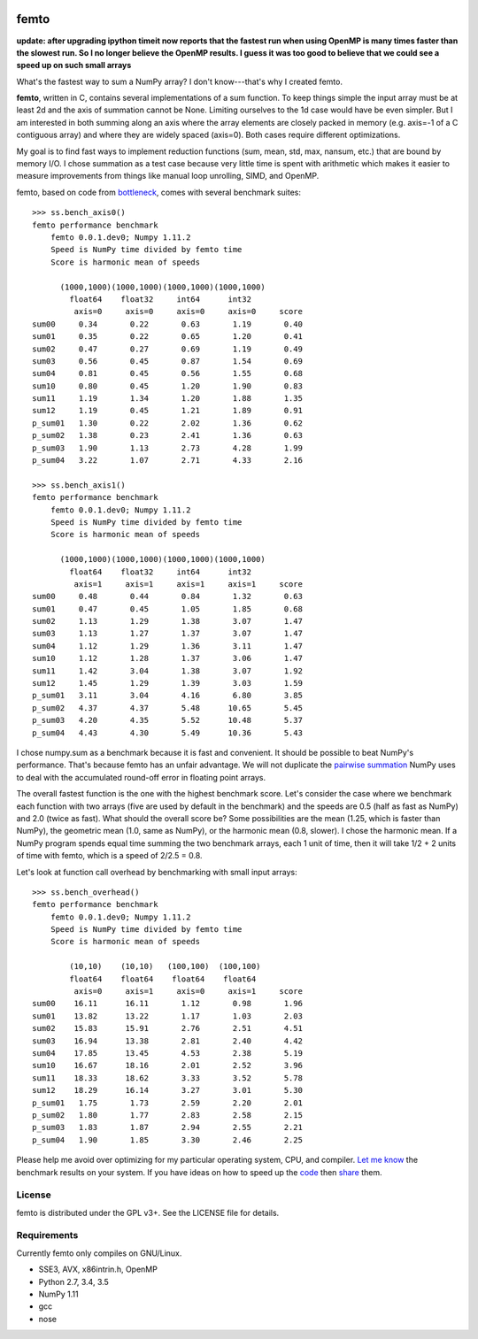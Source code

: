 .. image:: https://travis-ci.org/kwgoodman/femto.svg?branch=master
    :target: https://travis-ci.org/kwgoodman/femto
=========
femto
=========

**update: after upgrading ipython timeit now reports that the fastest run
when using OpenMP is many times faster than the slowest run. So I no longer
believe the OpenMP results. I guess it was too good to believe that we could
see a speed up on such small arrays**

What's the fastest way to sum a NumPy array?  I don't know---that's why I
created femto.

**femto**, written in C, contains several implementations of a sum
function. To keep things simple the input array must be at least 2d and the
axis of summation cannot be None. Limiting ourselves to the 1d case would
have be even simpler. But I am interested in both summing along an axis
where the array elements are closely packed in memory (e.g. axis=-1 of a
C contiguous array) and where they are widely spaced (axis=0). Both cases
require different optimizations.

My goal is to find fast ways to implement reduction functions (sum, mean,
std, max, nansum, etc.) that are bound by memory I/O. I chose summation as a
test case because very little time is spent with arithmetic which makes it
easier to measure improvements from things like manual loop unrolling, SIMD,
and OpenMP.

femto, based on code from `bottleneck`_, comes with several benchmark
suites::

    >>> ss.bench_axis0()
    femto performance benchmark
        femto 0.0.1.dev0; Numpy 1.11.2
        Speed is NumPy time divided by femto time
        Score is harmonic mean of speeds

          (1000,1000)(1000,1000)(1000,1000)(1000,1000)
            float64    float32     int64      int32
             axis=0     axis=0     axis=0     axis=0     score
    sum00     0.34       0.22       0.63       1.19       0.40
    sum01     0.35       0.22       0.65       1.20       0.41
    sum02     0.47       0.27       0.69       1.19       0.49
    sum03     0.56       0.45       0.87       1.54       0.69
    sum04     0.81       0.45       0.56       1.55       0.68
    sum10     0.80       0.45       1.20       1.90       0.83
    sum11     1.19       1.34       1.20       1.88       1.35
    sum12     1.19       0.45       1.21       1.89       0.91
    p_sum01   1.30       0.22       2.02       1.36       0.62
    p_sum02   1.38       0.23       2.41       1.36       0.63
    p_sum03   1.90       1.13       2.73       4.28       1.99
    p_sum04   3.22       1.07       2.71       4.33       2.16

    >>> ss.bench_axis1()
    femto performance benchmark
        femto 0.0.1.dev0; Numpy 1.11.2
        Speed is NumPy time divided by femto time
        Score is harmonic mean of speeds

          (1000,1000)(1000,1000)(1000,1000)(1000,1000)
            float64    float32     int64      int32
             axis=1     axis=1     axis=1     axis=1     score
    sum00     0.48       0.44       0.84       1.32       0.63
    sum01     0.47       0.45       1.05       1.85       0.68
    sum02     1.13       1.29       1.38       3.07       1.47
    sum03     1.13       1.27       1.37       3.07       1.47
    sum04     1.12       1.29       1.36       3.11       1.47
    sum10     1.12       1.28       1.37       3.06       1.47
    sum11     1.42       3.04       1.38       3.07       1.92
    sum12     1.45       1.29       1.39       3.03       1.59
    p_sum01   3.11       3.04       4.16       6.80       3.85
    p_sum02   4.37       4.37       5.48      10.65       5.45
    p_sum03   4.20       4.35       5.52      10.48       5.37
    p_sum04   4.43       4.30       5.49      10.36       5.43

I chose numpy.sum as a benchmark because it is fast and convenient. It
should be possible to beat NumPy's performance. That's because femto has
an unfair advantage. We will not duplicate the `pairwise summation`_ NumPy
uses to deal with the accumulated round-off error in floating point arrays.

The overall fastest function is the one with the highest benchmark score.
Let's consider the case where we benchmark each function with two arrays
(five are used by default in the benchmark) and the speeds are 0.5 (half as
fast as NumPy) and 2.0 (twice as fast). What should the overall score be? Some
possibilities are the mean (1.25, which is faster than NumPy), the geometric
mean (1.0, same as NumPy), or the harmonic mean (0.8, slower). I chose the
harmonic mean. If a NumPy program spends equal time summing the two benchmark
arrays, each 1 unit of time, then it will take 1/2 + 2 units of time with
femto, which is a speed of 2/2.5 = 0.8.

Let's look at function call overhead by benchmarking with small input arrays::

    >>> ss.bench_overhead()
    femto performance benchmark
        femto 0.0.1.dev0; Numpy 1.11.2
        Speed is NumPy time divided by femto time
        Score is harmonic mean of speeds

            (10,10)    (10,10)   (100,100)  (100,100)
            float64    float64    float64    float64
             axis=0     axis=1     axis=0     axis=1     score
    sum00    16.11      16.11       1.12       0.98       1.96
    sum01    13.82      13.22       1.17       1.03       2.03
    sum02    15.83      15.91       2.76       2.51       4.51
    sum03    16.94      13.38       2.81       2.40       4.42
    sum04    17.85      13.45       4.53       2.38       5.19
    sum10    16.67      18.16       2.01       2.52       3.96
    sum11    18.33      18.62       3.33       3.52       5.78
    sum12    18.29      16.14       3.27       3.01       5.30
    p_sum01   1.75       1.73       2.59       2.20       2.01
    p_sum02   1.80       1.77       2.83       2.58       2.15
    p_sum03   1.83       1.87       2.94       2.55       2.21
    p_sum04   1.90       1.85       3.30       2.46       2.25

Please help me avoid over optimizing for my particular operating system, CPU,
and compiler. `Let me know`_ the benchmark results on your system. If you have
ideas on how to speed up the `code`_ then `share`_ them.

License
=======

femto is distributed under the GPL v3+. See the LICENSE file for details.

Requirements
============

Currently femto only compiles on GNU/Linux.

- SSE3, AVX, x86intrin.h, OpenMP
- Python 2.7, 3.4, 3.5
- NumPy 1.11
- gcc
- nose

.. _bottleneck: https://github.com/kwgoodman/bottleneck
.. _code: https://github.com/kwgoodman/femto
.. _share: https://github.com/kwgoodman/femto/issues
.. _pairwise summation: https://en.wikipedia.org/wiki/Pairwise_summation
.. _Let me know: https://github.com/kwgoodman/femto/issues
